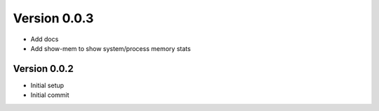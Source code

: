 Version 0.0.3
================================================================================

* Add docs
* Add show-mem to show system/process memory stats

Version 0.0.2
--------------------------------------------------------------------------------

* Initial setup
* Initial commit
